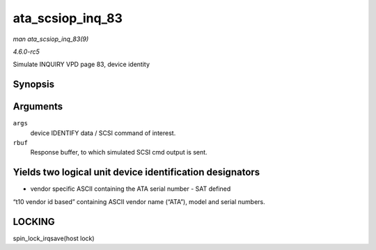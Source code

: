 .. -*- coding: utf-8; mode: rst -*-

.. _API-ata-scsiop-inq-83:

=================
ata_scsiop_inq_83
=================

*man ata_scsiop_inq_83(9)*

*4.6.0-rc5*

Simulate INQUIRY VPD page 83, device identity


Synopsis
========

.. c:function:: unsigned int ata_scsiop_inq_83( struct ata_scsi_args * args, u8 * rbuf )

Arguments
=========

``args``
    device IDENTIFY data / SCSI command of interest.

``rbuf``
    Response buffer, to which simulated SCSI cmd output is sent.


Yields two logical unit device identification designators
=========================================================

- vendor specific ASCII containing the ATA serial number - SAT defined
“t10 vendor id based” containing ASCII vendor name (“ATA”), model and
serial numbers.


LOCKING
=======

spin_lock_irqsave(host lock)


.. ------------------------------------------------------------------------------
.. This file was automatically converted from DocBook-XML with the dbxml
.. library (https://github.com/return42/sphkerneldoc). The origin XML comes
.. from the linux kernel, refer to:
..
.. * https://github.com/torvalds/linux/tree/master/Documentation/DocBook
.. ------------------------------------------------------------------------------
